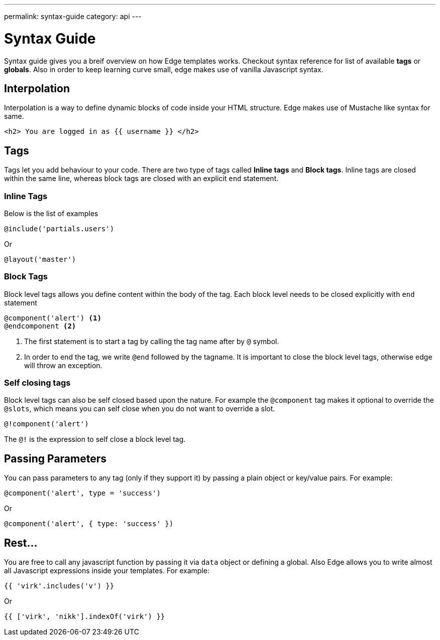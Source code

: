---
permalink: syntax-guide
category: api
---

= Syntax Guide
Syntax guide gives you a breif overview on how Edge templates works. Checkout syntax reference for list of available *tags* or *globals*. Also in order to keep learning curve small, edge makes use of vanilla Javascript syntax.

== Interpolation
Interpolation is a way to define dynamic blocks of code inside your HTML structure. Edge makes use of Mustache like syntax for same.

[source, edge]
----
<h2> You are logged in as {{ username }} </h2>
----

== Tags
Tags let you add behaviour to your code. There are two type of tags called *Inline tags* and *Block tags*. Inline tags are closed within the same line, whereas block tags are closed with an explicit `end` statement.

=== Inline Tags
Below is the list of examples

[source, edge]
----
@include('partials.users')
----

Or

[source, edge]
----
@layout('master')
----

=== Block Tags
Block level tags allows you define content within the body of the tag. Each block level needs to be closed explicitly with `end` statement

[source, edge]
----
@component('alert') <1>
@endcomponent <2>
----

<1> The first statement is to start a tag by calling the tag name after by `@` symbol.
<2> In order to end the tag, we write `@end` followed by the tagname. It is important to close the block level tags, otherwise edge will throw an exception.

=== Self closing tags
Block level tags can also be self closed based upon the nature. For example the `@component` tag makes it optional to override the `@slots`, which means you can self close when you do not want to override a slot.

[source, edge]
----
@!component('alert')
----

The `@!` is the expression to self close a block level tag.

== Passing Parameters
You can pass parameters to any tag (only if they support it) by passing a plain object or key/value pairs. For example:

[source, edge]
----
@component('alert', type = 'success')
----

Or

[source, edge]
----
@component('alert', { type: 'success' })
----

== Rest...
You are free to call any javascript function by passing it via `data` object or defining a global. Also Edge allows you to write almost all Javascript expressions inside your templates. For example:

[source, edge]
----
{{ 'virk'.includes('v') }}
----

Or

[source, edge]
----
{{ ['virk', 'nikk'].indexOf('virk') }}
----
